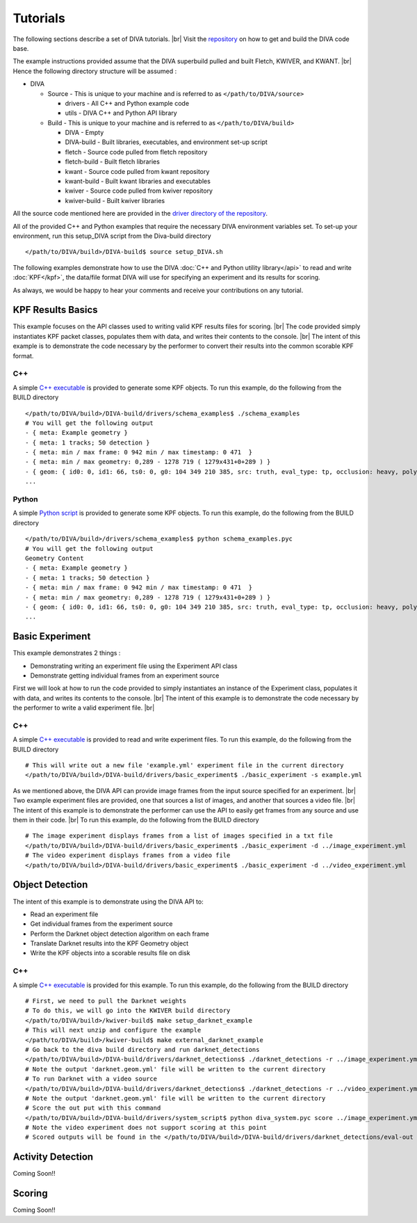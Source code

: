 Tutorials
=========

The following sections describe a set of DIVA tutorials. |br|
Visit the `repository <https://github.com/Kitware/DIVA>`_ on how to get and build the DIVA code base.

The example instructions provided assume that the DIVA superbuild pulled and built Fletch, KWIVER, and KWANT. |br|
Hence the following directory structure will be assumed :

* DIVA

  * Source - This is unique to your machine and is referred to as ``</path/to/DIVA/source>``

    * drivers - All C++ and Python example code
    * utils - DIVA C++ and Python API library

  * Build - This is unique to your machine and is referred to as ``</path/to/DIVA/build>``

    * DIVA - Empty
    * DIVA-build - Built libraries, executables, and environment set-up script
    * fletch - Source code pulled from fletch repository
    * fletch-build - Built fletch libraries
    * kwant - Source code pulled from kwant repository
    * kwant-build - Built kwant libraries and executables
    * kwiver - Source code pulled from kwiver repository
    * kwiver-build - Built kwiver libraries

All the source code mentioned here are provided in the `driver directory of the repository <https://github.com/Kitware/DIVA/tree/master/drivers>`_. 

All of the provided C++ and Python examples that require the necessary DIVA environment variables set.
To set-up your environment, run this setup_DIVA script from the Diva-build directory ::

  </path/to/DIVA/build>/DIVA-build$ source setup_DIVA.sh
 

The following examples demonstrate how to use the DIVA :doc:`C++ and Python utility library</api>` to read and write :doc:`KPF</kpf>`, the data/file format DIVA will use for specifying an experiment and its results for scoring.

As always, we would be happy to hear your comments and receive your contributions on any tutorial.

KPF Results Basics
------------------

This example focuses on the API classes used to writing valid KPF results files for scoring. |br|
The code provided simply instantiates KPF packet classes, populates them with data, and writes their contents to the console. |br|
The intent of this example is to demonstrate the code necessary by the performer to convert their results into the common scorable KPF format.

C++
~~~

A simple `C++ executable <https://github.com/Kitware/DIVA/blob/master/drivers/schema_examples/schema_examples.cpp>`_ is provided to generate some KPF objects. 
To run this example, do the following from the BUILD directory ::

  </path/to/DIVA/build>/DIVA-build/drivers/schema_examples$ ./schema_examples
  # You will get the following output
  - { meta: Example geometry }
  - { meta: 1 tracks; 50 detection }
  - { meta: min / max frame: 0 942 min / max timestamp: 0 471  }
  - { meta: min / max geometry: 0,289 - 1278 719 ( 1279x431+0+289 ) }
  - { geom: { id0: 0, id1: 66, ts0: 0, g0: 104 349 210 385, src: truth, eval_type: tp, occlusion: heavy, poly0: [[ 100, 399 ],[ 200, 398 ],[ 300, 397 ],],  } }
  ...

Python
~~~~~~

A simple `Python script <https://github.com/Kitware/DIVA/blob/master/drivers/schema_examples/schema_examples.py>`_ is provided to generate some KPF objects. 
To run this example, do the following from the BUILD directory ::
 
  </path/to/DIVA/build>/drivers/schema_examples$ python schema_examples.pyc
  # You will get the following output
  Geometry Content
  - { meta: Example geometry }
  - { meta: 1 tracks; 50 detection }
  - { meta: min / max frame: 0 942 min / max timestamp: 0 471  }
  - { meta: min / max geometry: 0,289 - 1278 719 ( 1279x431+0+289 ) }
  - { geom: { id0: 0, id1: 66, ts0: 0, g0: 104 349 210 385, src: truth, eval_type: tp, occlusion: heavy, poly0: [[ 100, 399 ],[ 200, 398 ],[ 300, 397 ],],  } }
  ...

Basic Experiment
----------------

This example demonstrates 2 things :

* Demonstrating writing an experiment file using the Experiment API class
* Demonstrate getting individual frames from an experiment source

First we will look at how to run the code provided to simply instantiates an instance of the Experiment class, populates it with data, and writes its contents to the console. |br|
The intent of this example is to demonstrate the code necessary by the performer to write a valid experiment file. |br|

C++
~~~

A simple `C++ executable <https://github.com/Kitware/DIVA/blob/master/drivers/basic_experiment/basic_experiment.cpp>`_ is provided to read and write experiment files. 
To run this example, do the following from the BUILD directory ::

  # This will write out a new file 'example.yml' experiment file in the current directory
  </path/to/DIVA/build>/DIVA-build/drivers/basic_experiment$ ./basic_experiment -s example.yml

As we mentioned above, the DIVA API can provide image frames from the input source specified for an experiment. |br|
Two example experiment files are provided, one that sources a list of images, and another that sources a video file. |br|
The intent of this example is to demonstrate the performer can use the API to easily get frames from any source and use them in their code. |br|
To run this example, do the following from the BUILD directory ::

  # The image experiment displays frames from a list of images specified in a txt file
  </path/to/DIVA/build>/DIVA-build/drivers/basic_experiment$ ./basic_experiment -d ../image_experiment.yml
  # The video experiment displays frames from a video file
  </path/to/DIVA/build>/DIVA-build/drivers/basic_experiment$ ./basic_experiment -d ../video_experiment.yml


Object Detection
----------------

The intent of this example is to demonstrate using the DIVA API to:

* Read an experiment file
* Get individual frames from the experiment source
* Perform the Darknet object detection algorithm on each frame
* Translate Darknet results into the KPF Geometry object
* Write the KPF objects into a scorable results file on disk

C++
~~~

A simple `C++ executable <https://github.com/Kitware/DIVA/blob/master/drivers/darknet_detections/darknet_detections.cpp>`_ is provided for this example. 
To run this example, do the following from the BUILD directory ::

  # First, we need to pull the Darknet weights
  # To do this, we will go into the KWIVER build directory
  </path/to/DIVA/build>/kwiver-build$ make setup_darknet_example
  # This will next unzip and configure the example
  </path/to/DIVA/build>/kwiver-build$ make external_darknet_example
  # Go back to the diva build directory and run darknet_detections 
  </path/to/DIVA/build>/DIVA-build/drivers/darknet_detections$ ./darknet_detections -r ../image_experiment.yml
  # Note the output 'darknet.geom.yml' file will be written to the current directory
  # To run Darknet with a video source
  </path/to/DIVA/build>/DIVA-build/drivers/darknet_detections$ ./darknet_detections -r ../video_experiment.yml
  # Note the output 'darknet.geom.yml' file will be written to the current directory
  # Score the out put with this command 
  </path/to/DIVA/build>/DIVA-build/drivers/system_script$ python diva_system.pyc score ../image_experiment.yml
  # Note the video experiment does not support scoring at this point
  # Scored outputs will be found in the </path/to/DIVA/build>/DIVA-build/drivers/darknet_detections/eval-out directory

Activity Detection
------------------

Coming Soon!!


Scoring
-------

Coming Soon!!

.. |br| raw:: html

   <br />
